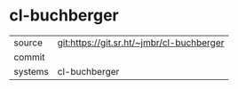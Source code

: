 * cl-buchberger



|---------+-------------------------------------------|
| source  | git:https://git.sr.ht/~jmbr/cl-buchberger   |
| commit  |   |
| systems | cl-buchberger |
|---------+-------------------------------------------|

